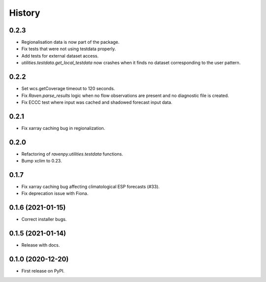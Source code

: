 =======
History
=======

0.2.3
-----

* Regionalisation data is now part of the package.
* Fix tests that were not using testdata properly.
* Add tests for external dataset access.
* `utilities.testdata.get_local_testdata` now crashes when it finds no dataset corresponding to the user pattern.

0.2.2
-----

* Set wcs.getCoverage timeout to 120 seconds.
* Fix `Raven.parse_results` logic when no flow observations are present and no diagnostic file is created.
* Fix ECCC test where input was cached and shadowed forecast input data.

0.2.1
-----

* Fix xarray caching bug in regionalization.

0.2.0
-----

* Refactoring of `ravenpy.utilities.testdata` functions.
* Bump xclim to 0.23.

0.1.7
-----

* Fix xarray caching bug affecting climatological ESP forecasts (#33).
* Fix deprecation issue with Fiona.

0.1.6 (2021-01-15)
------------------

* Correct installer bugs.

0.1.5 (2021-01-14)
------------------

* Release with docs.


0.1.0 (2020-12-20)
------------------

* First release on PyPI.

